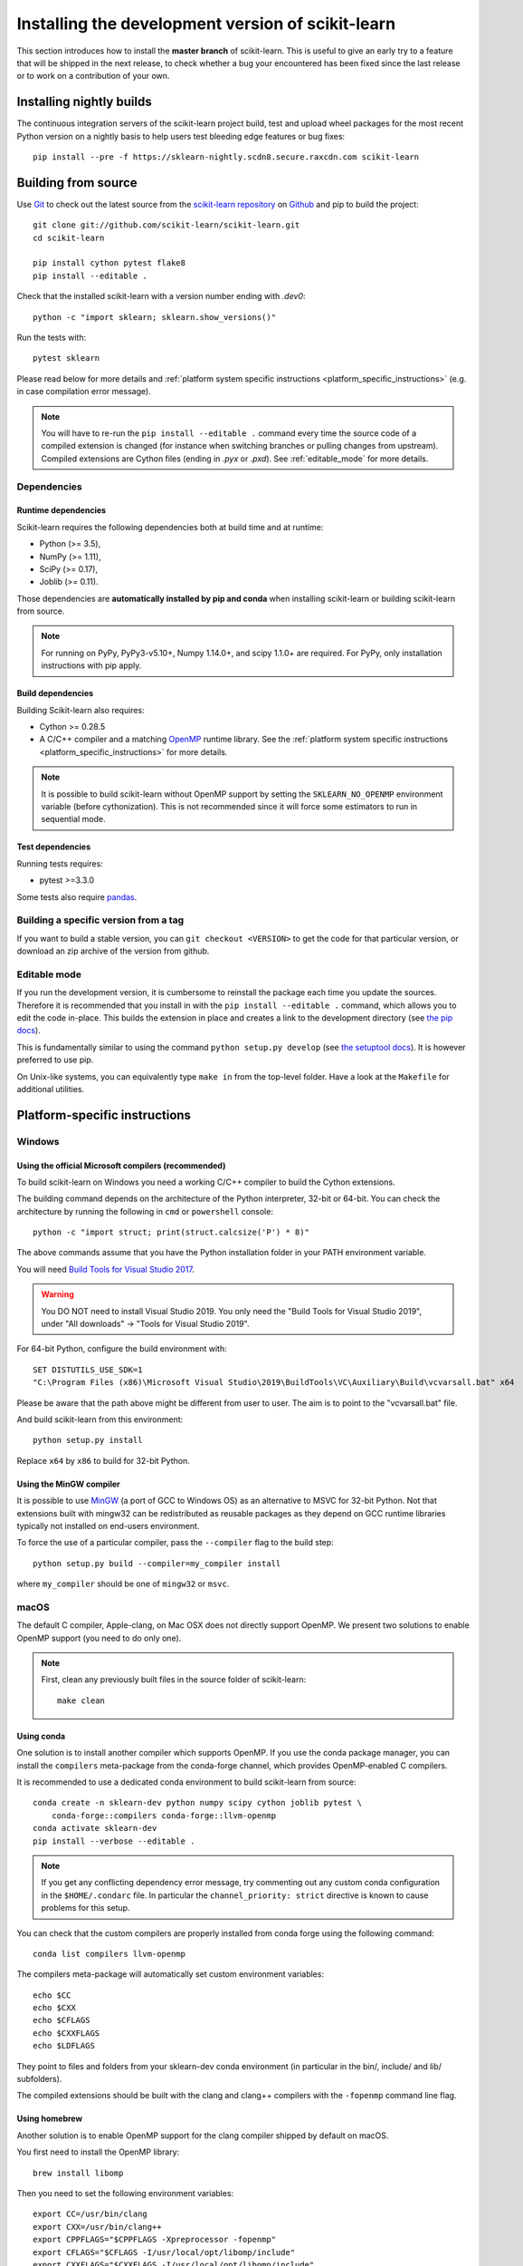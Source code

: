 
.. _advanced-installation:

==================================================
Installing the development version of scikit-learn
==================================================

This section introduces how to install the **master branch** of scikit-learn.
This is useful to give an early try to a feature that will be shipped in the
next release, to check whether a bug your encountered has been fixed since the
last release or to work on a contribution of your own.

.. _install_nightly_builds:

Installing nightly builds
=========================

The continuous integration servers of the scikit-learn project build, test
and upload wheel packages for the most recent Python version on a nightly
basis to help users test bleeding edge features or bug fixes::

  pip install --pre -f https://sklearn-nightly.scdn8.secure.raxcdn.com scikit-learn


.. _install_bleeding_edge:

Building from source
=====================

.. _git_repo:

Use `Git <https://git-scm.com/>`_ to check out the latest source from the
`scikit-learn repository <https://github.com/scikit-learn/scikit-learn>`_ on
`Github <https://github.com>`_ and pip to build the project::

    git clone git://github.com/scikit-learn/scikit-learn.git
    cd scikit-learn

    pip install cython pytest flake8
    pip install --editable .

Check that the installed scikit-learn with a version number ending with
`.dev0`::

    python -c "import sklearn; sklearn.show_versions()"

Run the tests with::

    pytest sklearn

Please read below for more details and :ref:`platform system specific
instructions <platform_specific_instructions>` (e.g. in case compilation error
message).

.. note::

    You will have to re-run the ``pip install --editable .`` command every
    time the source code of a compiled extension is changed (for instance when
    switching branches or pulling changes from upstream). Compiled extensions
    are Cython files (ending in `.pyx` or `.pxd`). See :ref:`editable_mode`
    for more details.

Dependencies
------------

Runtime dependencies
~~~~~~~~~~~~~~~~~~~~

Scikit-learn requires the following dependencies both at build time and at
runtime:

- Python (>= 3.5),
- NumPy (>= 1.11),
- SciPy (>= 0.17),
- Joblib (>= 0.11).

Those dependencies are **automatically installed by pip and conda** when
installing scikit-learn or building scikit-learn from source.

.. note::

   For running on PyPy, PyPy3-v5.10+, Numpy 1.14.0+, and scipy 1.1.0+
   are required. For PyPy, only installation instructions with pip apply.

Build dependencies
~~~~~~~~~~~~~~~~~~

Building Scikit-learn also requires:

- Cython >= 0.28.5
- A C/C++ compiler and a matching `OpenMP
  <https://en.wikipedia.org/wiki/OpenMP>`_ runtime library. See the
  :ref:`platform system specific instructions
  <platform_specific_instructions>` for more details.

.. note::

   It is possible to build scikit-learn without OpenMP support by setting the
   ``SKLEARN_NO_OPENMP`` environment variable (before cythonization). This is
   not recommended since it will force some estimators to run in sequential
   mode.

Test dependencies
~~~~~~~~~~~~~~~~~

Running tests requires:

.. |PytestMinVersion| replace:: 3.3.0

- pytest >=\ |PytestMinVersion|

Some tests also require `pandas <https://pandas.pydata.org>`_.


Building a specific version from a tag
--------------------------------------

If you want to build a stable version, you can ``git checkout <VERSION>``
to get the code for that particular version, or download an zip archive of
the version from github.

.. _editable_mode:

Editable mode
-------------

If you run the development version, it is cumbersome to reinstall the package
each time you update the sources. Therefore it is recommended that you install
in with the ``pip install --editable .`` command, which allows you to edit the
code in-place. This builds the extension in place and creates a link to the
development directory (see `the pip docs
<https://pip.pypa.io/en/stable/reference/pip_install/#editable-installs>`_).

This is fundamentally similar to using the command ``python setup.py develop``
(see `the setuptool docs
<https://setuptools.readthedocs.io/en/latest/setuptools.html#development-mode>`_).
It is however preferred to use pip.

On Unix-like systems, you can equivalently type ``make in`` from the top-level
folder. Have a look at the ``Makefile`` for additional utilities.

.. _platform_specific_instructions:

Platform-specific instructions
==============================

Windows
-------

Using the official Microsoft compilers (recommended)
~~~~~~~~~~~~~~~~~~~~~~~~~~~~~~~~~~~~~~~~~~~~~~~~~~~~

To build scikit-learn on Windows you need a working C/C++ compiler to build
the Cython extensions.

The building command depends on the architecture of the Python interpreter,
32-bit or 64-bit. You can check the architecture by running the following in
``cmd`` or ``powershell`` console::

    python -c "import struct; print(struct.calcsize('P') * 8)"

The above commands assume that you have the Python installation folder in your
PATH environment variable.

You will need `Build Tools for Visual Studio 2017
<https://visualstudio.microsoft.com/downloads/>`_.

.. warning::

    You DO NOT need to install Visual Studio 2019. You only need the "Build
    Tools for Visual Studio 2019", under "All downloads" -> "Tools for Visual
    Studio 2019".

For 64-bit Python, configure the build environment with::

    SET DISTUTILS_USE_SDK=1
    "C:\Program Files (x86)\Microsoft Visual Studio\2019\BuildTools\VC\Auxiliary\Build\vcvarsall.bat" x64

Please be aware that the path above might be different from user to user. The
aim is to point to the "vcvarsall.bat" file.

And build scikit-learn from this environment::

    python setup.py install

Replace ``x64`` by ``x86`` to build for 32-bit Python.

Using the MinGW compiler
~~~~~~~~~~~~~~~~~~~~~~~~

It is possible to use `MinGW <http://www.mingw.org>`_ (a port of GCC to Windows
OS) as an alternative to MSVC for 32-bit Python. Not that extensions built with
mingw32 can be redistributed as reusable packages as they depend on GCC runtime
libraries typically not installed on end-users environment.

To force the use of a particular compiler, pass the ``--compiler`` flag to the
build step::

    python setup.py build --compiler=my_compiler install

where ``my_compiler`` should be one of ``mingw32`` or ``msvc``.

macOS
-----

The default C compiler, Apple-clang, on Mac OSX does not directly support
OpenMP. We present two solutions to enable OpenMP support (you need to do only
one).

.. note::

    First, clean any previously built files in the source folder of
    scikit-learn::

        make clean

Using conda
~~~~~~~~~~~

One solution is to install another compiler which supports OpenMP. If you use
the conda package manager, you can install the ``compilers`` meta-package from
the conda-forge channel, which provides OpenMP-enabled C compilers.

It is recommended to use a dedicated conda environment to build scikit-learn
from source::

    conda create -n sklearn-dev python numpy scipy cython joblib pytest \
        conda-forge::compilers conda-forge::llvm-openmp
    conda activate sklearn-dev
    pip install --verbose --editable .

.. note::

    If you get any conflicting dependency error message, try commenting out
    any custom conda configuration in the ``$HOME/.condarc`` file. In
    particular the ``channel_priority: strict`` directive is known to cause
    problems for this setup.

You can check that the custom compilers are properly installed from conda
forge using the following command::

    conda list compilers llvm-openmp

The compilers meta-package will automatically set custom environment
variables::

    echo $CC
    echo $CXX
    echo $CFLAGS
    echo $CXXFLAGS
    echo $LDFLAGS

They point to files and folders from your sklearn-dev conda environment
(in particular in the bin/, include/ and lib/ subfolders).

The compiled extensions should be built with the clang and clang++ compilers
with the ``-fopenmp`` command line flag.

Using homebrew
~~~~~~~~~~~~~~

Another solution is to enable OpenMP support for the clang compiler shipped
by default on macOS.

You first need to install the OpenMP library::

    brew install libomp

Then you need to set the following environment variables::

    export CC=/usr/bin/clang
    export CXX=/usr/bin/clang++
    export CPPFLAGS="$CPPFLAGS -Xpreprocessor -fopenmp"
    export CFLAGS="$CFLAGS -I/usr/local/opt/libomp/include"
    export CXXFLAGS="$CXXFLAGS -I/usr/local/opt/libomp/include"
    export LDFLAGS="$LDFLAGS -Wl,-rpath,/usr/local/opt/libomp/lib -L/usr/local/opt/libomp/lib -lomp"

Finally, build scikit-learn in verbose mode::

    pip install --verbose --editable .

Linux
-----

Installing from source without conda requires you to have installed the
scikit-learn runtime dependencies, Python development headers and a working
C/C++ compiler. Under Debian-based operating systems, which include Ubuntu::

    sudo apt-get install build-essential python3-dev python3-setuptools \
                     python3-pip

and then::

    pip3 install numpy scipy cython

.. note::

    In order to build the documentation and run the example code contains in
    this documentation you will need matplotlib::

        pip3 install matplotlib

When precompiled wheels are not avalaible for your architecture, you can
install the system versions::

    sudo apt-get install cython3 python3-numpy python3-scipy python3-matplotlib

On Red Hat and clones (e.g. CentOS), install the dependencies using::

    sudo yum -y install gcc gcc-c++ python-devel numpy scipy

.. note::

    To use a high performance BLAS library (e.g. OpenBlas) see `scipy
    installation instructions
    <https://docs.scipy.org/doc/scipy/reference/building/linux.html>`_.


FreeBSD
-------

The clang compiler included in FreeBSD 12.0 and 11.2 base systems does not
include OpenMP support. You need to install the `openmp` library from packages
(or ports)::

    sudo pkg install openmp

This will install header files in ``/usr/local/include`` and libs in
``/usr/local/lib``. Since these directories are not searched by default, you
can set the environment variables to these locations::

    export CFLAGS="$CFLAGS -I/usr/local/include"
    export CXXFLAGS="$CXXFLAGS -I/usr/local/include"
    export LDFLAGS="$LDFLAGS -Wl,-rpath,/usr/local/lib -L/usr/local/lib -lomp"

Finally you can build the package using the standard command.

For the upcomming FreeBSD 12.1 and 11.3 versions, OpenMP will be included in
the base system and these steps will not be necessary.
